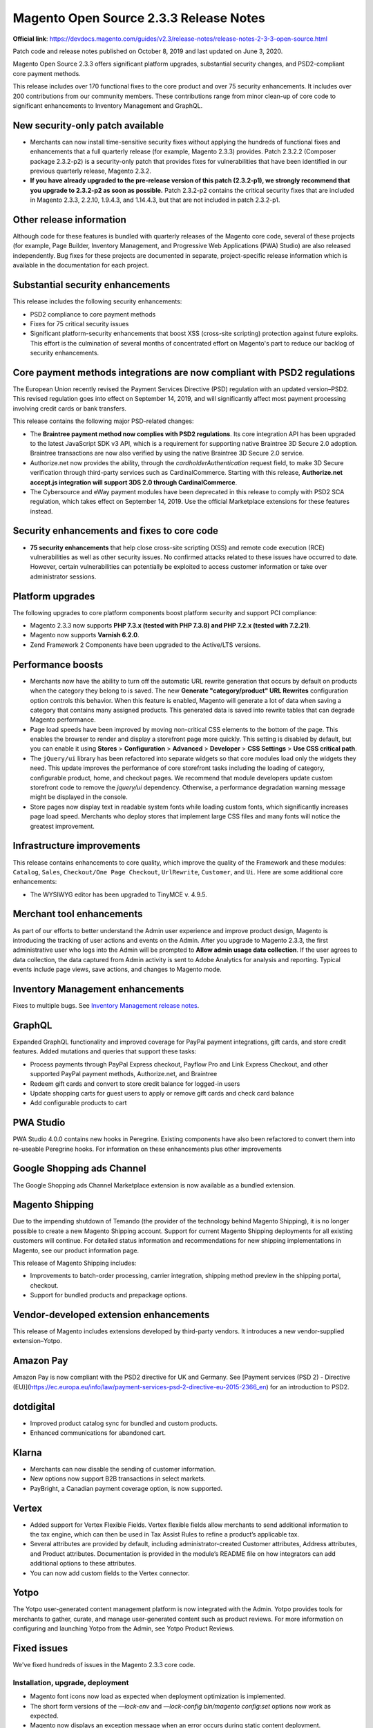 Magento Open Source 2.3.3 Release Notes
=======================================

**Official link**: https://devdocs.magento.com/guides/v2.3/release-notes/release-notes-2-3-3-open-source.html


Patch code and release notes published on October 8, 2019 and last updated on June 3, 2020.

Magento Open Source 2.3.3 offers significant platform upgrades, substantial security changes, and PSD2-compliant core payment methods.

This release includes over 170 functional fixes to the core product and over 75 security enhancements. It includes over 200 contributions from our community members. These contributions range from minor clean-up of core code to significant enhancements to Inventory Management and GraphQL.

New security-only patch available
---------------------------------

* Merchants can now install time-sensitive security fixes without applying the hundreds of functional fixes and enhancements that a full quarterly release (for example, Magento 2.3.3) provides. Patch 2.3.2.2 (Composer package 2.3.2-p2) is a security-only patch that provides fixes for vulnerabilities that have been identified in our previous quarterly release, Magento 2.3.2.

* **If you have already upgraded to the pre-release version of this patch (2.3.2-p1), we strongly recommend that you upgrade to 2.3.2-p2 as soon as possible.**  Patch 2.3.2-p2 contains the critical security fixes that are included in Magento  2.3.3, 2.2.10, 1.9.4.3, and 1.14.4.3, but that are not included in patch 2.3.2-p1.


Other release information
-------------------------

Although code for these features is bundled with quarterly releases of the Magento core code, several of these projects (for example, Page Builder, Inventory Management, and Progressive Web Applications (PWA) Studio) are also released independently. Bug fixes for these projects are documented in separate, project-specific release information which is available in the documentation for each project.

Substantial security enhancements
---------------------------------

This release includes the following security enhancements:

*  PSD2 compliance to core payment methods
*  Fixes for 75 critical security issues
*  Significant platform-security enhancements that boost XSS (cross-site scripting) protection against future exploits. This effort is the culmination of several months of concentrated effort on Magento's part to reduce our backlog of security enhancements.

Core payment methods integrations are now compliant with PSD2 regulations
-------------------------------------------------------------------------

The European Union recently revised the Payment Services Directive (PSD) regulation with an updated version–PSD2. This revised regulation goes into effect on September 14, 2019, and will significantly affect  most payment processing involving credit cards or bank transfers.

This release contains the following major PSD-related changes:

*  The **Braintree payment method now complies with PSD2 regulations**. Its core integration API has been upgraded to the latest JavaScript SDK v3 API, which is a requirement for supporting native Braintree 3D Secure 2.0 adoption. Braintree transactions are now also verified by using the native Braintree 3D Secure 2.0 service.

*  Authorize.net now provides the ability, through the `cardholderAuthentication` request field, to make 3D Secure verification through third-party services such as CardinalCommerce. Starting with this release, **Authorize.net accept.js integration will support 3DS 2.0 through CardinalCommerce**.
*  The Cybersource and eWay payment modules have been deprecated in this release to comply with PSD2 SCA regulation, which takes effect on September 14, 2019. Use the official Marketplace extensions for these features instead.

Security enhancements and fixes to core code
---------------------------------------------

*  **75 security enhancements** that help close cross-site scripting (XSS) and remote code execution (RCE) vulnerabilities as well as other security issues. No confirmed attacks related to these issues have occurred to date. However, certain vulnerabilities can potentially be exploited to access customer information or take over administrator sessions.

Platform upgrades
-----------------

The following upgrades to core platform components boost platform security and support PCI compliance:


*  Magento 2.3.3 now supports **PHP 7.3.x (tested with PHP 7.3.8) and PHP 7.2.x (tested with 7.2.21)**.
*  Magento now supports **Varnish 6.2.0**.
*  Zend Framework 2 Components have been upgraded to the Active/LTS versions.

Performance boosts
------------------

*  Merchants now have the ability to turn off the automatic URL rewrite generation that occurs by default on products when the category they belong to is saved. The new **Generate "category/product" URL Rewrites**  configuration option controls this behavior. When this feature is enabled, Magento will generate a lot of data when saving a category that contains many assigned products. This generated data is saved into rewrite tables that can degrade Magento performance.
*  Page load speeds have been improved by moving non-critical CSS elements to the bottom of the page. This enables the browser to render and display a storefront page more quickly. This setting is disabled by default, but you can enable it using **Stores** > **Configuration** > **Advanced** > **Developer** > **CSS Settings** > **Use CSS critical path**.
*  The ``jQuery/ui`` library has been refactored into separate widgets so that core modules load only the widgets they need. This update improves the performance of core storefront tasks including the loading of category, configurable product, home, and checkout pages. We recommend that module developers update custom storefront code to remove the `jquery/ui` dependency. Otherwise, a performance degradation warning message might be displayed in the console.
*  Store pages now display text in readable system fonts while loading custom fonts, which significantly increases page load speed. Merchants who deploy stores that implement large CSS files and many fonts will notice the greatest improvement.

Infrastructure improvements
---------------------------

This release contains  enhancements to core quality, which improve the quality of the Framework and these modules: ``Catalog``, ``Sales``, ``Checkout/One Page Checkout``,  ``UrlRewrite``, ``Customer``, and ``Ui``. Here are some additional core enhancements:

*  The WYSIWYG editor has been upgraded to TinyMCE v. 4.9.5.

Merchant tool enhancements
--------------------------


As part of our efforts to better understand the Admin user experience and improve product design, Magento is introducing the tracking of user actions and events on the Admin. After you upgrade to Magento 2.3.3, the first administrative user who logs into the Admin will be prompted to **Allow admin usage data collection**. If the user agrees to data collection, the data captured from Admin activity is sent to Adobe Analytics for analysis and reporting. Typical events include page views, save actions, and changes to Magento mode. 

Inventory Management enhancements
---------------------------------

Fixes to multiple  bugs. See `Inventory Management release notes <https://devdocs.magento.com/guides/v2.3/inventory/release-notes.html>`_.

GraphQL
-------

Expanded GraphQL functionality and improved coverage for PayPal payment integrations, gift cards, and store credit features. Added mutations and queries that support these tasks:

*  Process payments through PayPal Express checkout, Payflow Pro and Link Express Checkout, and other supported PayPal payment methods, Authorize.net, and Braintree
*  Redeem gift cards and convert to store credit balance for logged-in users
*  Update shopping carts for guest users to apply or remove gift cards and check card balance
*  Add configurable products to cart


PWA Studio
----------

PWA Studio 4.0.0 contains new hooks in Peregrine. Existing components have also been refactored to convert them into re-useable Peregrine hooks. For information on these enhancements plus other improvements

Google Shopping ads Channel
---------------------------

The Google Shopping ads Channel Marketplace extension is now available as a bundled extension.

Magento Shipping
----------------

Due to the impending shutdown of Temando (the provider of the technology behind Magento Shipping), it is no longer possible to create a new Magento Shipping account. Support for current Magento Shipping deployments for all existing customers will continue. For detailed status information and recommendations for new shipping implementations in Magento, see our product information page.

This release of Magento Shipping includes:

*  Improvements to batch-order processing, carrier integration, shipping method preview in the shipping portal, checkout.
*  Support for bundled products and prepackage options.

Vendor-developed extension enhancements
---------------------------------------

This release of Magento includes extensions developed by third-party vendors. It introduces a new vendor-supplied extension–Yotpo.

Amazon Pay
----------

Amazon Pay is now compliant with the PSD2 directive for UK and Germany. See [Payment services (PSD 2) - Directive (EU)](https://ec.europa.eu/info/law/payment-services-psd-2-directive-eu-2015-2366_en) for an introduction to PSD2.

dotdigital
-----------

*  Improved product catalog sync for bundled and custom products.
*  Enhanced communications for abandoned cart.

Klarna
------

*  Merchants can now disable the sending of customer information.
*  New options now support B2B transactions in select markets.
*  PayBright, a Canadian payment coverage option, is now supported.

Vertex
-------

*  Added support for Vertex Flexible Fields. Vertex flexible fields allow merchants to send additional information to the tax engine, which  can then be used in Tax Assist Rules to refine a product’s applicable tax.
*  Several attributes are provided by default, including administrator-created Customer attributes, Address attributes, and Product attributes. Documentation is provided in the module’s README file on how integrators can add additional options to these attributes.
*  You can now add custom fields to the Vertex connector.

Yotpo
-----

The Yotpo user-generated content management platform is now integrated with the Admin. Yotpo provides tools for merchants to gather, curate, and manage user-generated content such as product reviews. For more information on configuring and launching Yotpo from the Admin, see Yotpo Product Reviews.

Fixed issues
------------

We've fixed hundreds of issues in the Magento 2.3.3 core code.

Installation, upgrade, deployment
~~~~~~~~~~~~~~~~~~~~~~~~~~~~~~~~~


*  Magento font icons now load as expected when deployment optimization is implemented.
*  The short form versions of the `—lock-env`  and  `—lock-config`  `bin/magento config:set` options now work as expected.
*  Magento now displays an exception message when an error occurs during static content deployment.
*  You can now use JSON to  set a configuration value for a configuration option through the command line.
*  PHP unit tests no longer fail by default when Magento is installed from Composer.
*  Removed the  obsolete `system.xml` file from the `app/code/Magento/Theme/etc` directory.
*  Magento now displays a more informative message when a data patch cannot be applied due to an exception.
*  The static content deployment progress bar now works as expected.
*  The `setup:upgrade` command now throws an exception if the `app:config:import` command fails.
*  Fields that have been disabled through configuration settings (**Admin** > **Stores** > **Configuration** > **General** > **General** > **Store Information**) can no longer be overwritten from the Admin.
*  The Magento installation process no longer checks for `dev php` extension dependencies from non-root `composer.json` files.
*  Parallel execution of static content deployment has been improved to prevent errors and make it more stable.
*  Magento now runs an additional check when determining the password hashing algorithm to use for the libsodium library to see if it supports `argon2id`. The `bin/magento` command did not run successfully if the version of libsodium that you were running did not include `argon2id` support.

Backend
~~~~~~~

*  The Admin now loads without issue after you change the store domain or set cookies to a different domain. Previously, the page did not redirect as expected.
*  The Admin no longer displays incorrect currency codes when the default base currency differs from the default website currency.
*  The store view drop-down menu no longer displays unnecessary symbols.

Bundle products
~~~~~~~~~~~~~~~

*  You can now successfully check out bundle products using the Braintree payment method with the payment method set to **Authorize and Capture**.
*  Discount coupons now work as expected for bundle products that include both virtual and simple products when the **Ship Bundle Items** setting is set to **Separately**.

Cache
~~~~~

*  Varnish cache support has been upgraded for compatibility with version 6.2.0.
*  Full-page cache no longer clears out the checkout session data on uncached pages when the `Magento_Persistent` module is disabled.
*  Magento now displays simple products on the storefront after the cancellation of an order that contains the bundled simple product.
*  The Varnish health check no longer fails to the presence of `id_prefix` in `env.php`. Previously, Varnish returned a `503 Backend fetch failed` error.

Cart and checkout
~~~~~~~~~~~~~~~~~

*  The REST calls for adding an item to a cart (`POST V1/guest-carts/:cartId/items` and `POST V1/guest-carts/:cartId/items`) now include the product price when a call returns the product from an already populated cart.
*  Magento now submits an order only once when an order is submitted using **Enter**.
*  Products added to a shopping cart through REST now display correct product prices.
*  Magento now displays an informative message when an error is thrown after the user Internet connection has been reset after placing an order.
*  You can now add product quantities that require four digits to the shopping cart.
*  Administrators with appropriate permissions can now view the contents of a cart for a registered customer from the Admin customer edit interface.
*  Magento now applies the sort preferences that you set in website scope configuration for a particular website to the layout of the checkout page.
*  The Review & Payment section of the One Page Checkout no longer displays custom customer attribute code when a guest checks out.
*  The checkout order summary now displays the correct number of ordered items.
*  The minicart loader is now visible when you add a product to the minicart.
*  Magento no longer throws an array-to-string conversion error when a customer changes the country setting from one-page checkout. Instead, shipping method, tax values, and payment providers now change according to country selection.
*  Magento now validates the VAT number as expected during checkout when the customer address region field is empty.
*  Magento now creates an invoice for an order that has a zero subtotal when **Automatically Invoice All Items** is set to **yes**.

Cart Price rules
~~~~~~~~~~~~~~~~

*  Coupon codes now work as expected. Previously, coupons sent for specific dates in a cart price rule were not applied.

Catalog
~~~~~~~

*  You can now use the Select all option when creating a mass-update action when the total number of products exceeds the number of displayed products per page. Previously, Magento only selected and applied mass-update actions to the number of products that were displayed per page.
*  Magento no longer throws an error when you run the `php bin/magento catalog:images:resize` command on a  deployment that contains images with a zero byte size. Instead, the operation skips the offending file and updates the log file to indicate where the problematic file resides. [GitHub-8204](https://github.com/magento/magento2/issues/8204)
*  You can now successfully clone a product with a linked product. Previously, cloning  failed and Magento displayed this error:  `The linked products data is invalid. Verify the data and try again`.
*  Magento disables the **New Category** button on the Product page if the user is an administrator with restricted permissions for managing categories. Previously, the button was active, and Magento threw a 403 error if the restricted user clicked the button to create a category.
*  The Items Ordered table (**Admin** > **Sales** > **Orders**) no longer displays bundle option discount amounts with tags.
*  Magento now creates resized images for all products for which images exist and lists the errors when you run the `php bin/catalog:image:resize` command. Previously, execution halted at the first missing image.
*  You can now add a bundle product from a wishlist to your shopping cart.
*  The `\Magento\Catalog\Model\CategoryList::getList` operation now returns a sorted list of categories as expected.
*  The Admin Product Edit page and Customers page now load without JavaScript errors.
*  A duplicated product that has been set to **Is in Stock** and **Enabled** now appears as expected on the storefront.
*  Custom options prices that are assigned to a website scope no longer rewrite prices on all scopes.
*  Videos in product descriptions now appear as they do in the Admin WYSIWYG editor.
*  Sample data now scales correctly when resized in mobile view.
*  Customers no longer receive product alerts after they have unsubscribed from product alerts.
*  Magento no longer automatically assigns a `storeID` to a saved product that is not assigned to a store.
*  Corrected misspellings in the `lib/web/css/docs/source/_actions-toolbar.less` and  `lib/web/css/docs/source/_layout.less` files.
*  Magento now displays the currency code as expected in the Cost column of the Admin catalog product list.
*  The **Add to Cart** button is no longer visible to users who do not have Add to Cart category permissions.
*  We’ve refined how Magento validates partial permissions. Design edit permissions for categories, products, and CMS pages are now validated for each endpoint (web API and other) outside of the related model-layer classes. The web API now returns an error when design-related fields are being overridden.
*  Product availability is no longer tied to events associated with the categories to which they belong. Instead, Magento now uses the current category event for the page on which the product is displayed. Previously, products that were tied to categories with no events could be purchased, and products that were tied to expired events could not be purchased.
*  Magento now renames images with the same name in the `pub/media/catalog/category` directory.
*  Magento now displays a validation alert message when you click **Add Attribute**, and then click **Add selected** without first selecting an attribute.
*  The catalog products filter now filters on enabled or disabled status as expected.
*  `ProductRepository` now updates and saves existing products with changed SKUs as expected.
*  You can now change the position of the last two related products in a list of related products that spans multiple pages.
*  The **Select from gallery** button on the category edit page now works as expected.

CatalogInventory
~~~~~~~~~~~~~~~~


*  The status (in stock or out of stock) of a configurable product in the Admin now matches the status displayed on the storefront.
*  Magento now correctly updates the `qty_backordered` value in the  `sales_order_item` table after you create an order that contains a backordered item.
*  Stock status records for all products are now added as expected  to the `cataloginventory_stock_status` table after a partial re-indexing.

Catalog rule
~~~~~~~~~~~~


*  The CatalogRule module now handles discrepancies between the Magento time zone offset and the system time zone offset (which is in UTC). Previously, when the Magento time zone offset was greater than the system time zone offset, the active ranges set for special prices were inaccurate. This is a consequence of how  catalog price rules special prices are stored and updated. (Catalog price rules special prices are stored in the `catalogrule_product_price` table. This table’s daily update is triggered by the `catalogrule_apply_all` cron job, which is scheduled at 01:00 every day. Cron schedule times are scheduled in Magento timezone.)

Cleanup and simple code refactoring
--------------------------~~~~~~~~~


*  Corrected poor positioning  of the Shop By menu on product pages in mobile view on an iPhone 5.
*  Corrected misalignment of Wishlist and Compare icons on the product page.
*  Store view-specific labels are no longer truncated in the left navigation menu of the Cart Price Rule Store View Specific Labels window (**Marketing** > **Cart Price rule** > **Labels** ).
*  Added missing header to the Customer Sales Order table and corrected multiple typos.
*  Improved awkward formatting of the customer account create page in mobile view.
*  The checkbox on the Add New Tax Rule form has been redesigned to match the Admin checkbox.
*  Corrected typo in CONTRIBUTING.md.
*  Corrected poor spacing in the Gift message section of the My Account page. 
*  The asterisk sign indicating a required field is now consistently positioned throughout the Admin. 
*  Corrected misspelling in the `app/code/Magento/Ui/Block/Wrapper.php` file.
*  Corrected typo in the tooltip toggle selector.
*  Corrected misalignment of the Compare Products and My Wish List counters in the sidebar.
*  Corrected scrolling behavior on Product page. Previously, after you clicked on a product reviews count on a product page, you had to scroll in order to see customer reviews.
*  Magento now displays the  cursor to the right of the search keyword box as expected after multiple clicks on the search field in mobile view.
*  Refactored the page title of the billing agreements page.
*  The Shop By Menu no longer overlays the **Sort By** label on the product listing page.
*  Adjusted the position of the store-view label on **Admin** > **Content** > **Design** > **Configuration** > **Theme**.
*  Fixed spacing issue on **Admin** > **System** > **Import**.
*  Fixed misspelling in the `app/code/Magento/Bundle/Block/Adminhtml/Catalog/Product/Edit/Tab/Attributes/Extend.php` file.
*  Removed unnecessary `<span>` element from the **Test connection** button.
*  The `lib/internal/Magento/Framework/Mview/View.php` file has been refactored to improve readability.

CMS content
~~~~~~~~~~~

*  Corrected alignment of the search suggestion panel with the **Advance reporting**  button.
*  You can now remove text that is placed adjacent to a TinyMCE4 widget.

Configurable products
~~~~~~~~~~~~~~~~~~~~~


*  Magento now validates the uniqueness of attribute option values during product creation.
*  The design of the tax rule form check box now matches the Admin checkbox design.
*  The configurable product gallery now displays images in the correct order when the image list has more than 10 images. The correct order complies with the order assigned in the Admin.
*  You can now use the `POST V1/configurable-products/:sku/child` call to assign positions to configurable product attributes as expected.
*  Setting the **Update Product Preview Image** to **no**  now works as expected. Previously, when you clicked on a size or image that represented  another variation for a configurable product, Magento displayed the image for one of the simple products associated with the configurable product.
*  The `POST V1/configurable-products/:sku/options` call now adds attribute options to a configurable product as expected. This resolves issues previously caused by the  MySQL table imposing a unique constraint on `product_id` and  `attribute_id` values.

Coupon
~~~~~~

*  The **Apply** button now functions as expected when you create a new order and apply a coupon from the Admin. Previously, clicking **Apply** removed the coupon instead of applying it. 

Cron
~~~~

*  Runtime exception handling for cron jobs has been improved. Now, when an exception occurs, the current run is marked as **failed** in the `cron_schedule`  table. Then, when the next run completes correctly, Magento updates job status at the end of the `cron_schedule` table. Previously, when a job failed, the `cron_schedule`  table was filled with pending jobs; the `indexer_update_all_views` job was not run; no output was sent to the `var/log/cron.log` file, and no status updates were appended to the `cron_schedule` table.
*  Cron jobs are no longer duplicated. Previously, after a cron job was run, Magento cleared the cache and processed the job again.
*  Consumers run from `cron` no longer create deadlocks in the database.
*  The `magento_newrelicreporting_cron` cron job now successfully completes as expected.

Customer
~~~~~~~~

*  Custom customer address attributes are populated with the values that have been assigned for the selected  address when the **Same As Billing Address** setting is disabled. Previously, when a merchant tried to change an address while creating an order from the Admin, the drop-down menu of available addresses was not populated.
*  The account status list now updates as expected to correctly indicate the account lock status after `cron` is run.
*  Import checks now finish successfully when the csv file contains a customer `gender` field.
*  Custom customer attributes are now always displayed in the Admin customer create and edit forms.
*  You can now create an order from the Admin when  you have a customer segment for customers with 0 or more orders.
*  You can now create an order from the Admin with a customer segment based on zero  or more orders and the table prefix is specified.
*  The **Phone Number** field is now marked as required on the My account page.
*  Magento no longer displays editable text fields for customer phone numbers and zip codes if customers have not saved an address.
*  Magento no longer duplicates the state/province fields of customer addresses in Admin forms.
*  Newly created customer accounts now require confirmation. Previously, Magento directly confirmed the new account even if the customer never logged in or confirmed the account.

Custom customer attributes
~~~~~~~~~~~~~~~~~~~~~~~~~~

*  Custom customer address attribute values are populated as expected when an administrator changes a customer address during order creation from the Admin. Previously, the custom attribute drop-down was empty.


*  You can now edit a customer address from the Admin (**Admin** > **Customer** > **Address** > **Edit Address**) when the customer address attribute is of type `file` or `image`.

Database media storage
~~~~~~~~~~~~~~~~~~~~~~


*  The PDF logo file is now database-aware. Consequently, logo images always appear on PDF invoices, even after the local `pub/media` directory is cleared.


*  The `bin/magento catalog:images:resize` command is now database-media-storage-mode aware. As a result, resized images are now extracted from the database if they don’t exist locally prior to resizing, and are now stored back into the database once the resize operation completes. 

*  The  **use default value** checkbox on the Media Storage Location configuration setting has been removed.


*  Transactional email now copies the configured email logo image from the database when the logo file does not exist in the local `pub/media` directory.

*  Magento now copies any image needed for the Admin Product Edit page from the database to local storage as needed. Previously, if the image was not in local storage, Magento used a placeholder image.

Directory
~~~~~~~~~

*  The country drop-down list no longer includes an extraneous zero (0) when the allowed countries in the list differ from countries identified as top destinations. 

Downloadable products
~~~~~~~~~~~~~~~~~~~~~

*  Downloadable products are now immediately accessible after they have been paid for.

*  New downloadable products now appear in the downloadable products section after a customer checks out as a guest and then creates an account.

EAV
~~~

*  Starting and ending spaces are now trimmed from phone numbers before JavaScript validation.

*  You can now  save multiselect and select attribute options when swatches modules are disabled.

Email
~~~~~


*  Email created using a CSS-heavy template is now sent successfully.

*  The Template Preview tab now loads with the default content that was assigned during the creation of a New Shipment email template as expected.

*  All emails are now sent with correct MIME encoding. 

Frameworks
~~~~~~~~~~

*  Zend Framework 2 Components have been upgraded to the Active/LTS versions.


*  The `equalArrays` function in `lib/web/mage/utils/compare.js` file has been refactored to remove quadratic complexity.

*  The performance of resize image operations has been improved. 

*  The error message that Magento displays when the user creates an attribute that starts with the reserved word `container` has been improved. For example, when a user created product attributes named  `container_attributename` and `attributename`, Magento threw this error: `Exception in Magento/Framework/View/Element/UiComponentFactory.php` rather than stating which user behavior was causing the system problem.

*  The Magento Framework API now has a module manager to detect module features and support enablement of third-party modules. 


JavaScript framework
~~~~~~~~~~~~~~~~~~~~

*  The cursor on the email field of the login page now behaves as expected when running Magento on Safari.

*  Magento now displays previously missing validation messages on the storefront when JavaScript errors are caught by validation scripts in DatePicker form elements.

General fixes
~~~~~~~~~~~~~


*  Magento now displays the correct content for a selected store  in multi-site deployments where the websites have the same URL but the CMS pages have different content.

*  Enabling a product now clears the full-page cache for PDP if the product is not assigned to a category.

*  The **Save in address book** checkbox on the Shipping Address section of the Admin Create Order page now behaves as expected. When this checkbox is enabled, the address in the Shipping Address field is saved, and merchants can disable or enable the checkbox.

*  Updated the type and format for all `store_name` fields used in Sales and Quote modules. All fields are now type `text` instead of type `varchar`, and the field length has been extended to 255 symbols.

*  Preloading of fonts has been moved from the Blank theme to the Luma theme.

*  Magento no longer includes canceled orders when calculating how many times a coupon code has been used.

*  Code Sniffer no longer marks correctly aligned DocBlock elements as code style violations.

*  Tier prices can now be float values. Previously, Magento converted float percentage values to `int` before saving it.

*  Full page cache works as expected for non-default store views.

*  Magento no longer creates a persistent cart session for logged-in users when the persistent cart feature has been disabled.

*  The unused namespace import was removed from the  `CartTotalRepository.php` file.

*  The back-in-stock alert emails that Magento sends to both wholesale and general customers now include the appropriate  wholesale and general  product prices.

*  The `MsrpSampleData` module installation script no longer generates incorrect data.

*  Tooltips have been added to the store-view labels for CMS tables and blocks.

*  Validation of `max-word` data now works as expected for forms.

*  Magento now subscribes a customer to a price or stock notification when they opt to subscribe to a  price or  stock alert on a product page without first logging in. 

*  The sendfriend feature now verifies product visibility as expected.

*  Search input is no longer missing the `aria-expanded`  required attribute.

*  The **Use Default Value** check boxes on the Advanced Pricing  pop-up window  now remain checked on both the **Special From** and **Special To** dates,  and display the values set in the All Store scope.

*  The Recently Viewed feature now accurately lists the products and category paths that the user has recently visited.

*  The **Be the First to Review Product** link now directs the user to the product review form at the bottom of the product page as expected in deployments that include PageBuilder.

*  You can now set the **minute** values for Analytics data collection (**Store** > **Configuration** > **General** > **Advanced Reporting**).

*  The `getProductUrl()` method now returns the product URL for a specified website.

Image
~~~~~

*  You can now programmatically  move an image to the gallery using the  `addImageToMediaGallery` method with `$move`.

*  The performance of the `catalog:images:resize` command has been improved. This command now resizes only the images that are actually in use  and lists any  errors. 

Import/export
~~~~~~~~~~~~~

*  Import statistics now accurately reflect the results of import.

*  Magento now successfully saves product URL keys in Arabic.

*  Only modified or updated product records are flushed from the catalog cache after importing, re-indexing, and running `bin/magento cron:run --group index`.

*  You can now successfully download a CSV file after export.

*  Products are successfully updated through import of an CSV file in **Add/Update** mode.

*  Magento no longer throws a fatal error during import or export if the category path contains deleted category IDs.

*  The import process maintain custom option prices that were assigned to different websites and scope before import.

*  You can now update products through import of a CSV file when the updated products have `product_id` values that range widely (for example, a value 1 to a value 6000).

Index
~~~~~

*  We have improved the processing of memory tables in the Galera Cluster.

*  The pricing index can now be fully rebuilt and moved into the active price database table in a reasonable amount of time.

*  We improved the performance of product flat data re-indexing.

*  You can now filter administrative users by ID.

Infrastructure
~~~~~~~~~~~~~~


*  Magento 2.3.3 now supports PHP 7.3.x (tested with PHP 7.3.8) and PHP 7.2.x (tested with 7.2.21).

*  Varnish cache now supports version 6.2.0.

*  You can now use copy service on extension attributes for classes that extend Data Object.

*  Removed an extraneous closing tag from the store-switcher template.

*  `\Magento\ConfigurableProduct\Pricing\Price\PriceResolverInterface` has been added to the `di.xml` file.

*  We improved validation of forms that contain multiple fields with identical names.

*  Magento now identifies review entity IDs programmatically instead of retrieving a hard-coded value. 

*  The array type hints in the Visibility model now correctly reference `string` instead of `int`. 

*  The `getListByCustomerId` function in `PaymentTokenManagementInterface` now returns an array.

*  The description of the `setStoreId` function has been amended to more clearly explain how the function helps load CMS pages.

*  The `phpcs` script for PHP_CodeSniffer now displays all errors and warnings in the console.

*  The `oauth` handshake is now followed by a redirect as expected for third-party integrations.

Magento Shipping
~~~~~~~~~~~~~~~~

Due to the impending shutdown of Temando (the provider of the technology behind Magento Shipping), it is no longer possible to create a new Magento Shipping account. Support for current Magento Shipping deployments for all existing customers will continue. For detailed status information and recommendations for new shipping implementations in Magento, see our product information page.

Newsletter
~~~~~~~~~~

*  Magento now sends only a subscribe email when you create an account from an email invitation.

*  You can now export newsletter subscribers from the Admin.

Orders
~~~~~~

*  The creditmemo `getOrder()` method now returns the expected extension attributes for an order.

*  Magento now displays an informative error message when you try to update the product quantity and shipping address for an order when the product quantity field is empty.

Payment methods
~~~~~~~~~~~~~~~

This release includes the following changes to integrations for core payment methods to support compliance with PSD2 regulations:


*  The Braintree payment method now complies with PSD2 regulations. The core integration API for Braintree now supports the latest JavaScript SDK v3 API, which is a requirement for supporting native Braintree 3D Secure 2.0 adoption. Braintree transactions are now also verified by using the native Braintree 3D Secure 2.0 service.

*  Authorize.net now provides 3D Secure verification through third-party services through the `cardholderAuthentication` request field. Starting from this release, the Authorize.net `accept.js` integration will support 3DS 2.0 through CardinalCommerce.

*  The Cybersource and eWay payment modules have been deprecated in this release to comply with PSD2 SCA regulation, which takes effect on September 14, 2019. Use the official Marketplace extensions for these features instead.

Other payment issues
~~~~~~~~~~~~~~~~~~~~

*  Magento now displays a more informative error message (`CVV verification failed`) when you enter an invalid CVV code while using the Braintree payment method.

*  Customers can now successfully place an order when the order is partially paid for by gift card or when a discount is applied to the order.

*  When you create orders using Braintree, Magento now successfully creates the orders that contain both simple and virtual products with the **Checkout with Multiple Addresses** option enabled.

*  Magento no longer processes payment for an order that has an empty email field in the quote.

*  Customers can now place an order for virtual products that have a zero subtotal  after they have entered address information.

*  Magento now displays Chinese locale text strings for PayPal buttons as expected.

*  You can now cancel orders placed with PayPal Express even after authorization has expired.

*  The Transactions tab now displays the correct status for a capture transaction for an order that was placed with the Authorize.net `accept.js` payment method.

*  The Admin sales list now displays the payment method for each order.

*  Magento now displays stored payment methods and billing agreements if the related payment method is active.

*  Magento no longer saves credit card information when the  **Save for later use** checkbox on the payment page is not enabled during order creation.

*  When placing an order with Authorize.net, Magento now disables the Order page's **Place Order** button until billing information has been updated.

*  Magento now displays an informative email message about invalid credentials when a user tries to pay for an order with the Authorize.net payment method that has an incompletely configured Authorize.net `accept.js` account.

*  You can now place an order from the Admin using Authorize.net as the payment method.

*  The **Credentials** button on the Configure PayPal Express Checkout page (**Admin** > **Stores** > **Configuration**  > **Sales**  > **Payment Methods** > **PayPal Express Checkout**) is now displayed properly in modes.

*  Magento no longer throws an error when you place an order using a custom payment method in deployments running Signifyd.


*  Data type validation now occurs on data entered into the minimum and maximum order totals for all payment methods accessed under **Store** > **Configurations** > **Sales** > **Payment Method**.

*  The **PayPal Express Checkout** button now appears on the product details page only when the **Display on Product Details Page** and  **Enable Instant Purchase** configuration settings are enabled.

*  The location of the Zero Subtotal Checkout payment settings has been changed to **Stores** > **Configuration** > **Sales** > **Payment Methods**. 

*  Magento now displays the loading icon while processing a Braintree payment until the user is redirected to the new Order page.

Performance
~~~~~~~~~~~

*  Merchants now have the ability to turn off the automatic URL rewrite generation that occurs by default on products when the category they belong to is saved. The new **Generate "category/product" URL Rewrites**  configuration option controls this behavior. When this feature is enabled, Magento will generate a lot of data when saving a category that contains many assigned products. This generated data is saved into rewrite tables that can degrade Magento performance.


*  Page load speeds have been improved by moving non-critical CSS elements to the bottom of the page. This enables the browser to render and display a storefront page more quickly. This setting is disabled by default, but you can enable it using **Stores** > **Configuration** > **Advanced** > **Developer** > **CSS Settings** > **Use CSS critical path**.

*  The `jQuery/ui` library has been refactored into separate widgets so that core modules load only the widgets they need. This update improves the performance of core storefront tasks including the loading of category, configurable product, home, and checkout pages. We recommend that module developers update custom storefront code to remove the `jquery/ui` dependency. Otherwise, a performance degradation warning message might be displayed in the console.

*  Store pages now display text in readable system fonts while loading custom fonts, which significantly increases page load speed. Merchants who deploy stores that implement large CSS files and many fonts will notice the greatest improvement.

Pricing
~~~~~~~

*  You can now save a special price that exceeds three characters in Japanese Yen.

*  You can now set product price that exceeds 100,000,000.

Reports
~~~~~~~


*  The default date range for report filters is now set to the past month instead of the past 18 years.

*  The start and finish date in reports now correspond to the entered  values when you create a report from the Admin.

*  The access controls on the **Reports** > **Product** > **Downloads** page have been refactored to permit access to only administrators with the correct permissions. 

*  Selecting **Show by year** when filtering  **Reports** > **Products**  > **Ordered** now results in a list of products sold per year that is grouped by product quantity in descending order.

Reviews
~~~~~~~

*  Administrators with restricted privileges to reviews can now edit review status from the pending reviews list.

Sales
~~~~~

*  The Orders Total now reflects relevant product discounts when you re-order a product. Previously, discounts were not included when you re-ordered.

*  Custom order statuses no longer override default statuses in drop-down menus.

*  The Admin payment method validation now uses the updated billing address country for orders placed in the Admin. Previously, order creation failed when the **Payment from Applicable Countries** setting was set to **Specific Countries** and a non-US country was selected from the Payment from Specific Countries list.

*  You can now edit an order that contains a custom address attribute on its order form. Previously, Magento threw this error if you tried to edit an order with a custom address attribute: `We can't update the order address right now`.

*  You can now use quotation marks  to create exact search terms in the Admin menu search grid  (**Customers** > **All Customers**).

*  The date format used in tables throughout the product interface is now based on the Admin-defined locale.

*  Magento no longer lets you add a disabled variation of configurable product to the shopping cart from the Admin.

*  Magento now includes the correct price for a discounted product when the Customer Group is not set to the default group. Previously, when you re-ordered a discounted product, the correct price was not displayed in the Items Ordered field.

*  Magento no longer adds to an order any selected products that have not been explicitly added to the cart when you create an order from the Admin.

*  Magento no longer throws a fatal error when you click **View Order**  on an order that contains a product that was available when the order was created but that was subsequently  deleted from the storefront.

*  The Allowed Countries drop-down list that is available in multisite deployments now reflects the settings that  are configured in **Stores** > **Configuration** > **General** > **General** > **Country Options** > **Allow Countries**.

Search
~~~~~~


*  Search results now reflect the search weight that you assign to product attributes in attribute configuration.

*  Search by keyword now supports searching on zero (0).

*  You can now use Elasticsearch to run a query that includes the `<` character. Previously, when you used this symbol in a query, Magento threw this error: `{"0":"SQLSTATE[42000]: Syntax error or access violation: 1064 syntax error, unexpected $end, query was: SELECT`.

*  Disabled products now appear in the list of available products in the search results of the Page Builder link attribute–on buttons, images, banners, sliders. Previously, these products did not appear in search results, which prevented users from creating content that went live with a schedule update.

Shipping
~~~~~~~~

*  You can now use Cybersource as a payment method when multishipping is enabled. Previously, when you tried to place an order, Magento threw this error: `Invalid Form Key. Please refresh the page`. This resulted from a problem with auto-attaching a form key on the submit event  when one form contained another form.

*  The Order Tracking page now displays the Contact us link as expected  when this feature is enabled and the designated shipping carrier is not available on the Order page.

*  Magento no longer tries to validate UPS required fields (UPS Access License Number, User ID, and Password fields)  when UPS shipping is not active.

*  You can now use more than 35 characters in the shipper’s address field when booking a UPS shipment or generating a UPS shipment label.

*  Magento now validates values entered into the **quantity** field on the Shipping to Multiple Addresses page.

*  The updates that a customer makes to the shipping address during the checkout shipping step is maintained during the billing step.

Sitemap
~~~~~~~

*  Magento now generates all relevant product URLS when the **Use Categories Path for Product URLs** setting is enabled.

*  The sitemap product generation for the **Use Categories Path for Product URLs** setting has been refactored. ), [GitHub-4788](https://github.com/magento/magento2/issues/4788)

Swatches
~~~~~~~~

*  You can update the dropdown attributes (**Admin** > **Stores** > **Attributes** > **Product**) when swatches have been disabled. Previously, when swatches were disabled, Magento displayed this error in the console: `Uncaught TypeError: panel.addClass is not a function`.

*  The image gallery now correctly loads images for swatch colors. Previously, the gallery did not switch to the designated first image as expected.

Templates
~~~~~~~~~

*  The Insert Variables popup window is now populated with template variables as expected. (This window is accessed from **Marketing** > **Email Templates** > **Add New Template**.) 


Testing
~~~~~~~

*  The following tests have been improved:

   *  `CheckoutWithBraintreePaypalMinicartTest`
   *  `Magento\Catalog\Setup\Patch\Schema\ChangeTmpTablesEngine`
   *  `MAGETWO-69516: Cart Price Rule with related Banner for specific Customer Segment is persisted under long-term cookie`
   *  `Magento\FunctionalTestingFramework.functional.StorefrontUKCustomerCheckoutWithCouponTest`
   *  `Mftf Test: StorefrontApplyCategoryPermissionsToSecondWebsiteTest`


*  The Dependency static test now detects URL dependencies as expected.

*  `Magento.Framework.Image.Adapter.InterfaceTest.testValidateUploadFileException` with data set `image_empty` no longer fails on 2.3.3-develop.

*  `CommentLevelsSniff` now works correctly with the `@magento_import` statement.

*  Magento now deletes the stub modules that tests create. Previously, integration tests created stub modules in `app/code`, which could potentially affect production code.

Translation and locales
~~~~~~~~~~~~~~~~~~~~~~~

*  White space between words now appears as expected in non-English websites.

*  The payment method area of the shipment and credit memo emails that are sent to customers now have correctly translated strings.

UI
~~

*  The `jQuery/ui` library has been refactored into separate widgets so that core modules load only the widgets they need. This update improves the performance of core storefront tasks including the loading of category, configurable product, home, and checkout pages. We recommend that module developers update custom storefront code to remove the `jquery/ui` dependency. Otherwise, a performance degradation warning message might be displayed in the console.

*  The calendar date picker now updates values as expected when the linked input value is changed.

*  The URL rewrites category tree now includes all relevant categories.

*  Magento now saves order views with the date ranges you enter while creating the filter (**Sales** > **Orders**).

*  Form element validation is now triggered as expected when form validation rules change. Previously, when you changed form validation rules for a form element during runtime, the new validation rules were not applied.

*  The arrow toggle page element now works as expected throughout the Admin.

*  The height setting in `.admin__control-textarea` component is no longer hard-coded.

*  Added appropriate white space between elements of product descriptions on the product list view.

*  Scrolling now behaves as expected on the create order page.

*  Page element layout issues on  **Stores** > **Configuration** > **Advanced** > **Admin** have been resolved. Previously, when you expanded the security block on this page, the **Use system value** text appeared at the top of the page, not adjacent to the checkbox it applied to.

*  The missing **Update Totals**  button has been added to the Credit Memo page.

*  Magento now displays an error message as needed when you click the  **Catalog** > **Products** > **Create Configurations** button and submit invalid data. Previously, Magento did not display the error message after validation due to lack of autofocus on the error field.

*  The toggle icon on the **Catalog** > **Products** > **New Product (Configurable)** > **Create Configuration** page now works as expected.

*  Magento no longer validates data in the **Discount Amount** field after page load until the user performs an action in the Create New Catalog Rule form.

*  You can now edit the status label for the storefront from the Admin in single-store mode. Previously, there was no status field available from **Stores** > **Order Status** when single-store mode was enabled. *Fix submitted by Eden Duong in pull request [23681](https://github.com/magento/magento2/pull/23681)*. [GitHub-22654](https://github.com/magento/magento2/issues/22654)


*  The design of the Review & Payments **Apply Discount Coupon** box of the checkout page has been improved.
*  The `always` action that precedes the opening of the alert and confirm widgets is now called once.
*  Magento now sets the `last` CSS class to the top menu when one or more parent items are not active. As a result, menu items will be filtered before they are processed for HTML output. 
*  The form reset feature now clears the **date** field in Admin forms as expected.
*  You can now specify custom fonts for use in your deployment. Previously, the `.lib-font-face()` mixin required that you include the font in all the formats listed (for example, `eot`, `woff2`, `woff`, `ttf`, and `svg`). If your font was not available in these formats, Magento displayed a 404 error.
*  The **Refund** button on the credit memo page now remains active after a merchant enters a value in the Refund Totals section.
*  The behavior of the mobile menu JavaScript now triggers at the same breakpoint as the mobile menu styles.
*  The `font-size` setting for all `input-field` labels with a tooltip is no longer set to 0, and time fields are separated by colons (:) as expected. 
*  Magento now displays the Admin grid header as expected when there are no buttons in the toolbar.

URL rewrites
~~~~~~~~~~~~

*  Merchants now have the ability to turn off the automatic URL rewrite generation that occurs by default on products when the category they belong to is saved. The new **Generate "category/product" URL Rewrites**  configuration option controls this behavior. When this feature is enabled, Magento will generate a lot of data when saving a category that contains many assigned products. This generated data is saved into rewrite tables that can degrade Magento performance.
*  Redundant URL rewrite operations that were triggered by category operations have been eliminated, and page load performance has been improved.
*  Magento no longer removes the query string from URLs when the query string is preceded by a slash.
*  URL redirects now work as expected when you click **Save** after editing a product view from the Customer tab (**Customer** > **Product Reviews** > **Edit Review**). 
*  Magento now correctly renders the value of a product’s customizable option field of type `Area` when you enter a multi-line value from the Admin. Previously, a multi-line value was rendered with an HTML `<br>` tag as part of the value.
*  You can now use a plus sign (+) character in content contained within a widget on a CMS page.
*  Product URLs are now updated as expected after Magento changes the URL key of the category in multi-site deployment.

Vertex
~~~~~~

*  Incorrect Customer Codes are no longer sent when Vertex invoices are set to send during an order status change.
*  Resolved an issue where assisted parameters were not requested and logged during Invoice calls made during Order Status Change.
*  Calls to Vertex are now made when string values exceed the maximum allowed length in the Vertex SDK.
*  Tax code, vertex tax code, and invoice text codes are now saved for orders created during Guest Checkout.
*  Guest Orders are no longer invoiced twice if logging was enabled.
*  Shipping is now included on a Vertex invoice if that invoice was sent in the same request that its order was created in if that order was placed using guest checkout.

Web API framework
~~~~~~~~~~~~~~~~~

*  Magento now renders shipment details for an order without a fatal error when you use REST to create a shipment.
*  You can now use REST to update a customer that has no associated `store_id` without unintentionally changing other information. 
*  Swagger now accepts requests in XML and can display results in the same format.
*  The `POST` on `/orders` REST calls no longer fail when properties in the request body are out of order.

Wishlist
~~~~~~~~~

*  Wishlists now accurately reflect product availability when a product has been added to a wishlist and then subsequently disabled. Previously, the wishlist displayed these contradictory messages: **You have no items in your wish list** and **1 item in wish list**.
*  Wishlist names can now be edited from the storefront.
*  The wishlist no longer shows an item that has been disabled on the Admin.
*  Wishlist items now display decimal values as appropriate.